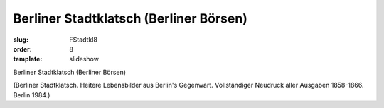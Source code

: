 Berliner Stadtklatsch (Berliner Börsen)
=======================================

:slug: FStadtkl8
:order: 8
:template: slideshow

Berliner Stadtklatsch (Berliner Börsen)

.. class:: source

  (Berliner Stadtklatsch. Heitere Lebensbilder aus Berlin's Gegenwart. Vollständiger Neudruck aller Ausgaben 1858-1866. Berlin 1984.)
